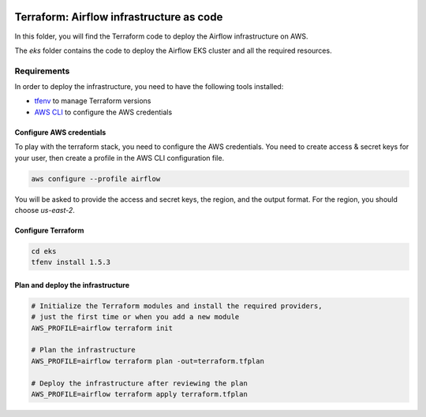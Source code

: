  .. Licensed to the Apache Software Foundation (ASF) under one
    or more contributor license agreements.  See the NOTICE file
    distributed with this work for additional information
    regarding copyright ownership.  The ASF licenses this file
    to you under the Apache License, Version 2.0 (the
    "License"); you may not use this file except in compliance
    with the License.  You may obtain a copy of the License at

 ..   http://www.apache.org/licenses/LICENSE-2.0

 .. Unless required by applicable law or agreed to in writing,
    software distributed under the License is distributed on an
    "AS IS" BASIS, WITHOUT WARRANTIES OR CONDITIONS OF ANY
    KIND, either express or implied.  See the License for the
    specific language governing permissions and limitations
    under the License.


Terraform: Airflow infrastructure as code
========================================

In this folder, you will find the Terraform code to deploy the Airflow infrastructure on AWS.

The `eks` folder contains the code to deploy the Airflow EKS cluster and all the required resources.

Requirements
------------

In order to deploy the infrastructure, you need to have the following tools installed:

- `tfenv <https://github.com/tfutils/tfenv>`_ to manage Terraform versions
- `AWS CLI <https://docs.aws.amazon.com/cli/latest/userguide/getting-started-install.html>`_ to configure the AWS credentials

Configure AWS credentials
~~~~~~~~~~~~~~~~~~~~~~~~~

To play with the terraform stack, you need to configure the AWS credentials. You need to create access & secret keys for your user, then create a profile in the AWS CLI configuration file.

.. code-block:: bash

   aws configure --profile airflow

You will be asked to provide the access and secret keys, the region, and the output format. For the region, you should choose `us-east-2`.

Configure Terraform
~~~~~~~~~~~~~~~~~~~

.. code-block:: bash

   cd eks
   tfenv install 1.5.3

Plan and deploy the infrastructure
~~~~~~~~~~~~~~~~~~~~~~~~~~~~~~~~~~

.. code-block:: bash

   # Initialize the Terraform modules and install the required providers,
   # just the first time or when you add a new module
   AWS_PROFILE=airflow terraform init

   # Plan the infrastructure
   AWS_PROFILE=airflow terraform plan -out=terraform.tfplan

   # Deploy the infrastructure after reviewing the plan
   AWS_PROFILE=airflow terraform apply terraform.tfplan
